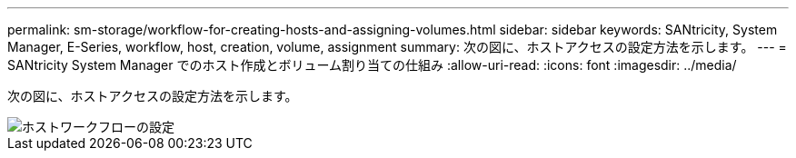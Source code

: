---
permalink: sm-storage/workflow-for-creating-hosts-and-assigning-volumes.html 
sidebar: sidebar 
keywords: SANtricity, System Manager, E-Series, workflow, host, creation, volume, assignment 
summary: 次の図に、ホストアクセスの設定方法を示します。 
---
= SANtricity System Manager でのホスト作成とボリューム割り当ての仕組み
:allow-uri-read: 
:icons: font
:imagesdir: ../media/


[role="lead"]
次の図に、ホストアクセスの設定方法を示します。

image::../media/sam1130-flw-hosts-create-host.gif[ホストワークフローの設定]
